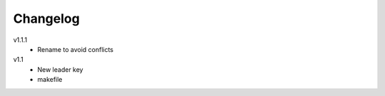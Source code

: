 ..  Copyright © 2013 Martin Ueding <dev@martin-ueding.de>
    Licensed under The GNU Public License Version 2 (or later)

#########
Changelog
#########

v1.1.1
    - Rename to avoid conflicts

v1.1
    - New leader key
    - makefile
